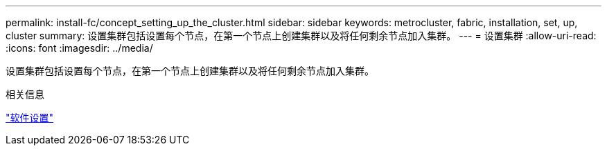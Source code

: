 ---
permalink: install-fc/concept_setting_up_the_cluster.html 
sidebar: sidebar 
keywords: metrocluster, fabric, installation, set, up, cluster 
summary: 设置集群包括设置每个节点，在第一个节点上创建集群以及将任何剩余节点加入集群。 
---
= 设置集群
:allow-uri-read: 
:icons: font
:imagesdir: ../media/


[role="lead"]
设置集群包括设置每个节点，在第一个节点上创建集群以及将任何剩余节点加入集群。

.相关信息
https://docs.netapp.com/ontap-9/topic/com.netapp.doc.dot-cm-ssg/home.html["软件设置"]
